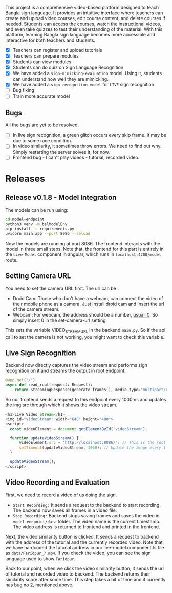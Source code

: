 
# Sign Video

This project is a comprehensive video-based platform designed to teach Bangla sign language. It provides an intuitive interface where teachers can create and upload video courses, edit course content, and delete courses if needed. Students can access the courses, watch the instructional videos, and even take quizzes to test their understanding of the material. With this platform, learning Bangla sign language becomes more accessible and interactive for both teachers and students.

# Features
- [X] Teachers can register and upload tutorials
- [X] Teachers can prepare modules
- [X] Students can view modules
- [X] Students can do quiz on Sign Language Recognition
- [X] We have added a ~sign-mimicking-evaluation~ model. Using it, students can understand how well they are mimicking.
- [X] We have added a ~sign recognition model~ for ~LIVE~ sign recognition
- [ ] Bug fixing
- [ ] Train more accurate model

** Bugs
All the bugs are yet to be resolved.
- [ ] In live sign recognition, a green glitch occurs every skip frame. It may be due to some race condition.
- [ ] In video similarity, it sometimes throw errors. We need to find out why. Simply restarting the server solves it, for now.
- [ ] Frontend bug - I can't play videos - tutorial, recorded video.

* Releases

** Release v0.1.8 - Model Integration
The models can be run using:
#+begin_src bash
cd model-endpoint
python3 venv -m bslModelEnv
pip install -r requirements.py
uvicorn main:app --port 8086 --reload
#+end_src

Now the models are running at port 8086. The frontend interacts with the model in three small steps. Note that, the frontend for this part is entirely in the ~Live-Model~ component in angular, which runs in ~localhost:4200/model~ route.
** Setting Camera URL
You need to set the camera URL first. The url can be :
- Droid Cam: Those who don't have a webcam, can connect the video of their mobile phone as a camera. Just install droid cam and insert the url of the camera stream.
- Webcam: For webcam, the address should be a number, [[https://stackoverflow.com/questions/2601194/displaying-a-webcam-feed-using-opencv-and-python][usuall 0]]. So simply insert 0 in the set-camera-url setting.
[[./resources/set-camera-url.png]]

This sets the variable VIDEO_STREAM_URL in the backend ~main.py~. So if the api call to set the camera is not working, you might want to check this variable.

** Live Sign Recognition
Backend now directly captures the video stream and performs sign recognition on it and streams the output in root endpoint.
#+begin_src python
@app.get("/")
async def read_root(request: Request):
    return StreamingResponse(generate_frames(), media_type="multipart/x-mixed-replace; boundary=frame")
#+end_src

So our frontend sends a request to this endpoint every 1000ms and updates the img:src through which it shows the video stream.
#+begin_src javascript
  <h1>Live Video Stream</h1>
  <img id="videoStream" width="640" height="480">
  <script>
    const videoElement = document.getElementById('videoStream');

    function updateVideoStream() {
        videoElement.src = 'http://localhost:8086/'; // This is the root URL of your FastAPI application
        setTimeout(updateVideoStream, 1000); // Update the image every 1 second
    }

    updateVideoStream();
  </script>
#+end_src

** Video Recording and Evaluation
First, we need to record a video of us doing the sign.
- ~Start Recording:~ It sends a request to the backend to start recording. The backend now saves all frames in a video file.
- ~Stop Recording:~ Backend stops saving frames and saves the video in ~model-endpoint/data~ folder. The video name is the current timestamp. The video address is returned to frontend and printed in the frontend.

Next, the video similarity button is clicked. It sends a request to backend with the address of the tutorial and the currently recorded video. Note that, we have hardcoded the tutorial address in our live-model.component.ts file as ~data/Faridpur_7.mp4~. If you check the video, you can see the sign language used to show ~Faridpur~.

Back to our point, when we click the video similarity button, it sends the url of tutorial and recorded video to backend. The backend returns their similarity score after some time. This step takes a bit of time and it currently has bug no 2, mentioned above.



